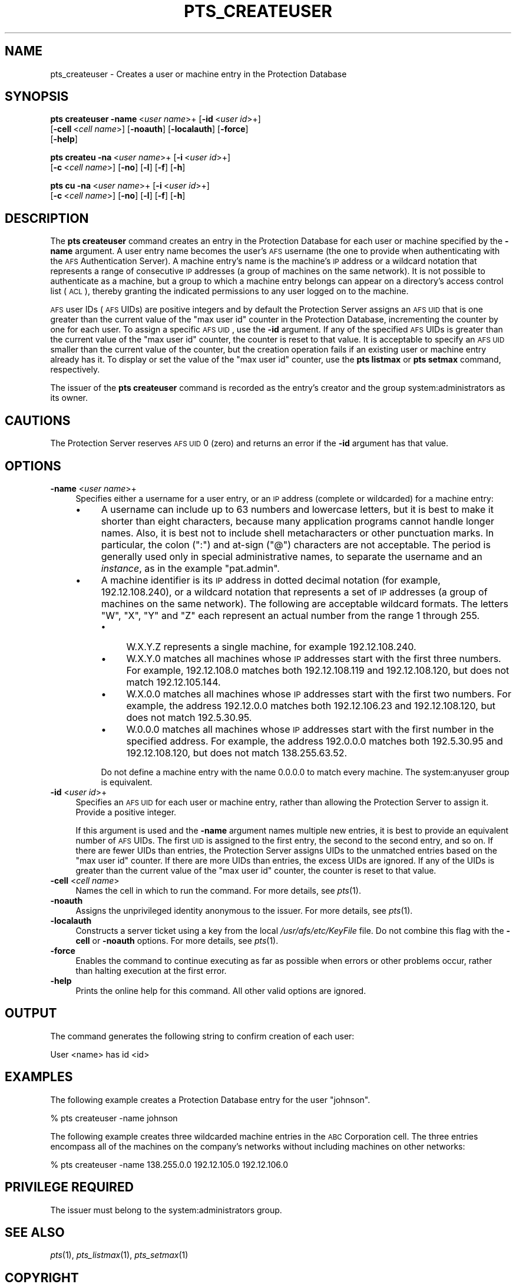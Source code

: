 .\" Automatically generated by Pod::Man 2.16 (Pod::Simple 3.05)
.\"
.\" Standard preamble:
.\" ========================================================================
.de Sh \" Subsection heading
.br
.if t .Sp
.ne 5
.PP
\fB\\$1\fR
.PP
..
.de Sp \" Vertical space (when we can't use .PP)
.if t .sp .5v
.if n .sp
..
.de Vb \" Begin verbatim text
.ft CW
.nf
.ne \\$1
..
.de Ve \" End verbatim text
.ft R
.fi
..
.\" Set up some character translations and predefined strings.  \*(-- will
.\" give an unbreakable dash, \*(PI will give pi, \*(L" will give a left
.\" double quote, and \*(R" will give a right double quote.  \*(C+ will
.\" give a nicer C++.  Capital omega is used to do unbreakable dashes and
.\" therefore won't be available.  \*(C` and \*(C' expand to `' in nroff,
.\" nothing in troff, for use with C<>.
.tr \(*W-
.ds C+ C\v'-.1v'\h'-1p'\s-2+\h'-1p'+\s0\v'.1v'\h'-1p'
.ie n \{\
.    ds -- \(*W-
.    ds PI pi
.    if (\n(.H=4u)&(1m=24u) .ds -- \(*W\h'-12u'\(*W\h'-12u'-\" diablo 10 pitch
.    if (\n(.H=4u)&(1m=20u) .ds -- \(*W\h'-12u'\(*W\h'-8u'-\"  diablo 12 pitch
.    ds L" ""
.    ds R" ""
.    ds C` ""
.    ds C' ""
'br\}
.el\{\
.    ds -- \|\(em\|
.    ds PI \(*p
.    ds L" ``
.    ds R" ''
'br\}
.\"
.\" Escape single quotes in literal strings from groff's Unicode transform.
.ie \n(.g .ds Aq \(aq
.el       .ds Aq '
.\"
.\" If the F register is turned on, we'll generate index entries on stderr for
.\" titles (.TH), headers (.SH), subsections (.Sh), items (.Ip), and index
.\" entries marked with X<> in POD.  Of course, you'll have to process the
.\" output yourself in some meaningful fashion.
.ie \nF \{\
.    de IX
.    tm Index:\\$1\t\\n%\t"\\$2"
..
.    nr % 0
.    rr F
.\}
.el \{\
.    de IX
..
.\}
.\"
.\" Accent mark definitions (@(#)ms.acc 1.5 88/02/08 SMI; from UCB 4.2).
.\" Fear.  Run.  Save yourself.  No user-serviceable parts.
.    \" fudge factors for nroff and troff
.if n \{\
.    ds #H 0
.    ds #V .8m
.    ds #F .3m
.    ds #[ \f1
.    ds #] \fP
.\}
.if t \{\
.    ds #H ((1u-(\\\\n(.fu%2u))*.13m)
.    ds #V .6m
.    ds #F 0
.    ds #[ \&
.    ds #] \&
.\}
.    \" simple accents for nroff and troff
.if n \{\
.    ds ' \&
.    ds ` \&
.    ds ^ \&
.    ds , \&
.    ds ~ ~
.    ds /
.\}
.if t \{\
.    ds ' \\k:\h'-(\\n(.wu*8/10-\*(#H)'\'\h"|\\n:u"
.    ds ` \\k:\h'-(\\n(.wu*8/10-\*(#H)'\`\h'|\\n:u'
.    ds ^ \\k:\h'-(\\n(.wu*10/11-\*(#H)'^\h'|\\n:u'
.    ds , \\k:\h'-(\\n(.wu*8/10)',\h'|\\n:u'
.    ds ~ \\k:\h'-(\\n(.wu-\*(#H-.1m)'~\h'|\\n:u'
.    ds / \\k:\h'-(\\n(.wu*8/10-\*(#H)'\z\(sl\h'|\\n:u'
.\}
.    \" troff and (daisy-wheel) nroff accents
.ds : \\k:\h'-(\\n(.wu*8/10-\*(#H+.1m+\*(#F)'\v'-\*(#V'\z.\h'.2m+\*(#F'.\h'|\\n:u'\v'\*(#V'
.ds 8 \h'\*(#H'\(*b\h'-\*(#H'
.ds o \\k:\h'-(\\n(.wu+\w'\(de'u-\*(#H)/2u'\v'-.3n'\*(#[\z\(de\v'.3n'\h'|\\n:u'\*(#]
.ds d- \h'\*(#H'\(pd\h'-\w'~'u'\v'-.25m'\f2\(hy\fP\v'.25m'\h'-\*(#H'
.ds D- D\\k:\h'-\w'D'u'\v'-.11m'\z\(hy\v'.11m'\h'|\\n:u'
.ds th \*(#[\v'.3m'\s+1I\s-1\v'-.3m'\h'-(\w'I'u*2/3)'\s-1o\s+1\*(#]
.ds Th \*(#[\s+2I\s-2\h'-\w'I'u*3/5'\v'-.3m'o\v'.3m'\*(#]
.ds ae a\h'-(\w'a'u*4/10)'e
.ds Ae A\h'-(\w'A'u*4/10)'E
.    \" corrections for vroff
.if v .ds ~ \\k:\h'-(\\n(.wu*9/10-\*(#H)'\s-2\u~\d\s+2\h'|\\n:u'
.if v .ds ^ \\k:\h'-(\\n(.wu*10/11-\*(#H)'\v'-.4m'^\v'.4m'\h'|\\n:u'
.    \" for low resolution devices (crt and lpr)
.if \n(.H>23 .if \n(.V>19 \
\{\
.    ds : e
.    ds 8 ss
.    ds o a
.    ds d- d\h'-1'\(ga
.    ds D- D\h'-1'\(hy
.    ds th \o'bp'
.    ds Th \o'LP'
.    ds ae ae
.    ds Ae AE
.\}
.rm #[ #] #H #V #F C
.\" ========================================================================
.\"
.IX Title "PTS_CREATEUSER 1"
.TH PTS_CREATEUSER 1 "2010-01-18" "OpenAFS" "AFS Command Reference"
.\" For nroff, turn off justification.  Always turn off hyphenation; it makes
.\" way too many mistakes in technical documents.
.if n .ad l
.nh
.SH "NAME"
pts_createuser \- Creates a user or machine entry in the Protection Database
.SH "SYNOPSIS"
.IX Header "SYNOPSIS"
\&\fBpts createuser\fR \fB\-name\fR\ <\fIuser\ name\fR>+ [\fB\-id\fR\ <\fIuser\ id\fR>+]
    [\fB\-cell\fR\ <\fIcell\ name\fR>] [\fB\-noauth\fR] [\fB\-localauth\fR] [\fB\-force\fR] 
    [\fB\-help\fR]
.PP
\&\fBpts createu\fR \fB\-na\fR\ <\fIuser\ name\fR>+ [\fB\-i\fR\ <\fIuser\ id\fR>+]
    [\fB\-c\fR\ <\fIcell\ name\fR>] [\fB\-no\fR] [\fB\-l\fR] [\fB\-f\fR] [\fB\-h\fR]
.PP
\&\fBpts cu\fR \fB\-na\fR\ <\fIuser\ name\fR>+ [\fB\-i\fR\ <\fIuser\ id\fR>+]
    [\fB\-c\fR\ <\fIcell\ name\fR>] [\fB\-no\fR] [\fB\-l\fR] [\fB\-f\fR] [\fB\-h\fR]
.SH "DESCRIPTION"
.IX Header "DESCRIPTION"
The \fBpts createuser\fR command creates an entry in the Protection Database
for each user or machine specified by the \fB\-name\fR argument. A user entry
name becomes the user's \s-1AFS\s0 username (the one to provide when
authenticating with the \s-1AFS\s0 Authentication Server).  A machine entry's
name is the machine's \s-1IP\s0 address or a wildcard notation that represents a
range of consecutive \s-1IP\s0 addresses (a group of machines on the same
network). It is not possible to authenticate as a machine, but a group to
which a machine entry belongs can appear on a directory's access control
list (\s-1ACL\s0), thereby granting the indicated permissions to any user logged
on to the machine.
.PP
\&\s-1AFS\s0 user IDs (\s-1AFS\s0 UIDs) are positive integers and by default the
Protection Server assigns an \s-1AFS\s0 \s-1UID\s0 that is one greater than the current
value of the \f(CW\*(C`max user id\*(C'\fR counter in the Protection Database,
incrementing the counter by one for each user. To assign a specific \s-1AFS\s0
\&\s-1UID\s0, use the \fB\-id\fR argument. If any of the specified \s-1AFS\s0 UIDs is greater
than the current value of the \f(CW\*(C`max user id\*(C'\fR counter, the counter is reset
to that value. It is acceptable to specify an \s-1AFS\s0 \s-1UID\s0 smaller than the
current value of the counter, but the creation operation fails if an
existing user or machine entry already has it. To display or set the value
of the \f(CW\*(C`max user id\*(C'\fR counter, use the \fBpts listmax\fR or \fBpts setmax\fR
command, respectively.
.PP
The issuer of the \fBpts createuser\fR command is recorded as the entry's
creator and the group system:administrators as its owner.
.SH "CAUTIONS"
.IX Header "CAUTIONS"
The Protection Server reserves \s-1AFS\s0 \s-1UID\s0 0 (zero) and returns an error if
the \fB\-id\fR argument has that value.
.SH "OPTIONS"
.IX Header "OPTIONS"
.IP "\fB\-name\fR <\fIuser name\fR>+" 4
.IX Item "-name <user name>+"
Specifies either a username for a user entry, or an \s-1IP\s0 address (complete
or wildcarded) for a machine entry:
.RS 4
.IP "\(bu" 4
A username can include up to 63 numbers and lowercase letters, but it is
best to make it shorter than eight characters, because many application
programs cannot handle longer names. Also, it is best not to include shell
metacharacters or other punctuation marks. In particular, the colon (\f(CW\*(C`:\*(C'\fR)
and at-sign (\f(CW\*(C`@\*(C'\fR) characters are not acceptable. The period is generally
used only in special administrative names, to separate the username and an
\&\fIinstance\fR, as in the example \f(CW\*(C`pat.admin\*(C'\fR.
.IP "\(bu" 4
A machine identifier is its \s-1IP\s0 address in dotted decimal notation (for
example, 192.12.108.240), or a wildcard notation that represents a set of
\&\s-1IP\s0 addresses (a group of machines on the same network). The following are
acceptable wildcard formats. The letters \f(CW\*(C`W\*(C'\fR, \f(CW\*(C`X\*(C'\fR, \f(CW\*(C`Y\*(C'\fR and \f(CW\*(C`Z\*(C'\fR each
represent an actual number from the range 1 through 255.
.RS 4
.IP "\(bu" 4
W.X.Y.Z represents a single machine, for example \f(CW192.12.108.240\fR.
.IP "\(bu" 4
W.X.Y.0 matches all machines whose \s-1IP\s0 addresses start with the first three
numbers. For example, \f(CW192.12.108.0\fR matches both \f(CW192.12.108.119\fR and
\&\f(CW192.12.108.120\fR, but does not match \f(CW192.12.105.144\fR.
.IP "\(bu" 4
W.X.0.0 matches all machines whose \s-1IP\s0 addresses start with the first two
numbers. For example, the address \f(CW192.12.0.0\fR matches both
\&\f(CW192.12.106.23\fR and \f(CW192.12.108.120\fR, but does not match \f(CW192.5.30.95\fR.
.IP "\(bu" 4
W.0.0.0 matches all machines whose \s-1IP\s0 addresses start with the first
number in the specified address. For example, the address \f(CW192.0.0.0\fR
matches both \f(CW192.5.30.95\fR and \f(CW192.12.108.120\fR, but does not match
\&\f(CW138.255.63.52\fR.
.RE
.RS 4
.Sp
Do not define a machine entry with the name \f(CW0.0.0.0\fR to match every
machine. The system:anyuser group is equivalent.
.RE
.RE
.RS 4
.RE
.IP "\fB\-id\fR <\fIuser id\fR>+" 4
.IX Item "-id <user id>+"
Specifies an \s-1AFS\s0 \s-1UID\s0 for each user or machine entry, rather than allowing
the Protection Server to assign it. Provide a positive integer.
.Sp
If this argument is used and the \fB\-name\fR argument names multiple new
entries, it is best to provide an equivalent number of \s-1AFS\s0 UIDs.  The
first \s-1UID\s0 is assigned to the first entry, the second to the second entry,
and so on. If there are fewer UIDs than entries, the Protection Server
assigns UIDs to the unmatched entries based on the \f(CW\*(C`max user id\*(C'\fR
counter. If there are more UIDs than entries, the excess UIDs are
ignored. If any of the UIDs is greater than the current value of the \f(CW\*(C`max
user id\*(C'\fR counter, the counter is reset to that value.
.IP "\fB\-cell\fR <\fIcell name\fR>" 4
.IX Item "-cell <cell name>"
Names the cell in which to run the command. For more details, see
\&\fIpts\fR\|(1).
.IP "\fB\-noauth\fR" 4
.IX Item "-noauth"
Assigns the unprivileged identity anonymous to the issuer. For more
details, see \fIpts\fR\|(1).
.IP "\fB\-localauth\fR" 4
.IX Item "-localauth"
Constructs a server ticket using a key from the local
\&\fI/usr/afs/etc/KeyFile\fR file. Do not combine this flag with the 
\&\fB\-cell\fR or \fB\-noauth\fR options. For more details, see \fIpts\fR\|(1).
.IP "\fB\-force\fR" 4
.IX Item "-force"
Enables the command to continue executing as far as possible when errors
or other problems occur, rather than halting execution at the first error.
.IP "\fB\-help\fR" 4
.IX Item "-help"
Prints the online help for this command. All other valid options are
ignored.
.SH "OUTPUT"
.IX Header "OUTPUT"
The command generates the following string to confirm creation of each
user:
.PP
.Vb 1
\&   User <name> has id <id>
.Ve
.SH "EXAMPLES"
.IX Header "EXAMPLES"
The following example creates a Protection Database entry for the user
\&\f(CW\*(C`johnson\*(C'\fR.
.PP
.Vb 1
\&   % pts createuser \-name johnson
.Ve
.PP
The following example creates three wildcarded machine entries in the \s-1ABC\s0
Corporation cell. The three entries encompass all of the machines on the
company's networks without including machines on other networks:
.PP
.Vb 1
\&   % pts createuser \-name 138.255.0.0 192.12.105.0 192.12.106.0
.Ve
.SH "PRIVILEGE REQUIRED"
.IX Header "PRIVILEGE REQUIRED"
The issuer must belong to the system:administrators group.
.SH "SEE ALSO"
.IX Header "SEE ALSO"
\&\fIpts\fR\|(1),
\&\fIpts_listmax\fR\|(1),
\&\fIpts_setmax\fR\|(1)
.SH "COPYRIGHT"
.IX Header "COPYRIGHT"
\&\s-1IBM\s0 Corporation 2000. <http://www.ibm.com/> All Rights Reserved.
.PP
This documentation is covered by the \s-1IBM\s0 Public License Version 1.0.  It was
converted from \s-1HTML\s0 to \s-1POD\s0 by software written by Chas Williams and Russ
Allbery, based on work by Alf Wachsmann and Elizabeth Cassell.
